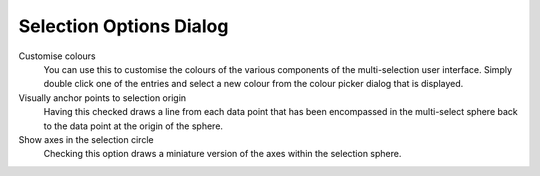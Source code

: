 Selection Options Dialog
========================
.. image:: images/selectionoptionsdialog.png

Customise colours 
    You can use this to customise the colours of the various components of the multi-selection user interface. Simply double click one of the entries and select a new colour from the colour picker dialog that is displayed. 
Visually anchor points to selection origin 
    Having this checked draws a line from each data point that has been encompassed in the multi-select sphere back to the data point at the origin of the sphere. 
Show axes in the selection circle 
    Checking this option draws a miniature version of the axes within the selection sphere. 